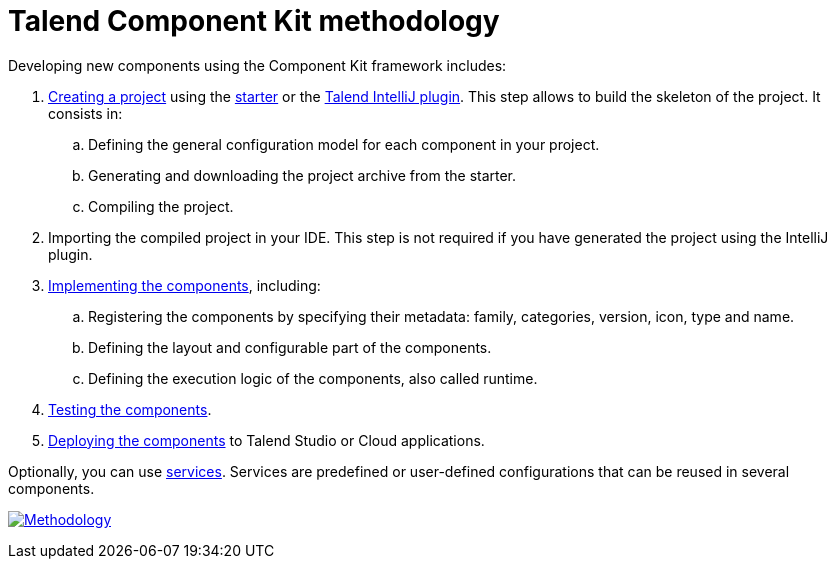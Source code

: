 = Talend Component Kit methodology
:page-partial:
:description: Learn the main steps to build a custom component using Talend Component Kit
:keywords: get started, learn

[[getting-started-principles]]

Developing new components using the Component Kit framework includes:

. xref:index-generating-project.adoc[Creating a project] using the https://starter-toolkit.talend.io/[starter] or the xref:installing-talend-intellij-plugin.adoc[Talend IntelliJ plugin]. This step allows to build the skeleton of the project. It consists in:
.. Defining the general configuration model for each component in your project.
.. Generating and downloading the project archive from the starter.
.. Compiling the project.
. Importing the compiled project in your IDE. This step is not required if you have generated the project using the IntelliJ plugin.
. xref:index-creating-components.adoc[Implementing the components], including:
.. Registering the components by specifying their metadata: family, categories, version, icon, type and name.
.. Defining the layout and configurable part of the components.
.. Defining the execution logic of the components, also called runtime.
. xref:index-testing-components.adoc[Testing the components].
. xref:index-deploying-components.adoc[Deploying the components] to Talend Studio or Cloud applications.

Optionally, you can use xref:index-defining-services.adoc[services]. Services are predefined or user-defined configurations that can be reused in several components.

image:methodo.png[Methodology,window="_blank",link=self,65%]
